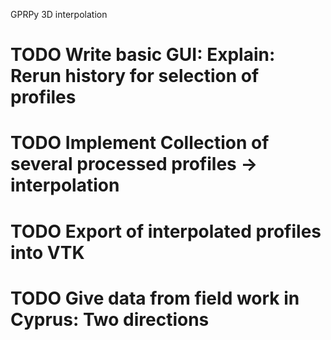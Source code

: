 GPRPy 3D interpolation
* TODO Write basic GUI: Explain: Rerun history for selection of profiles
* TODO Implement Collection of several processed profiles -> interpolation
* TODO Export of interpolated profiles into VTK
* TODO Give data from field work in Cyprus: Two directions





 
